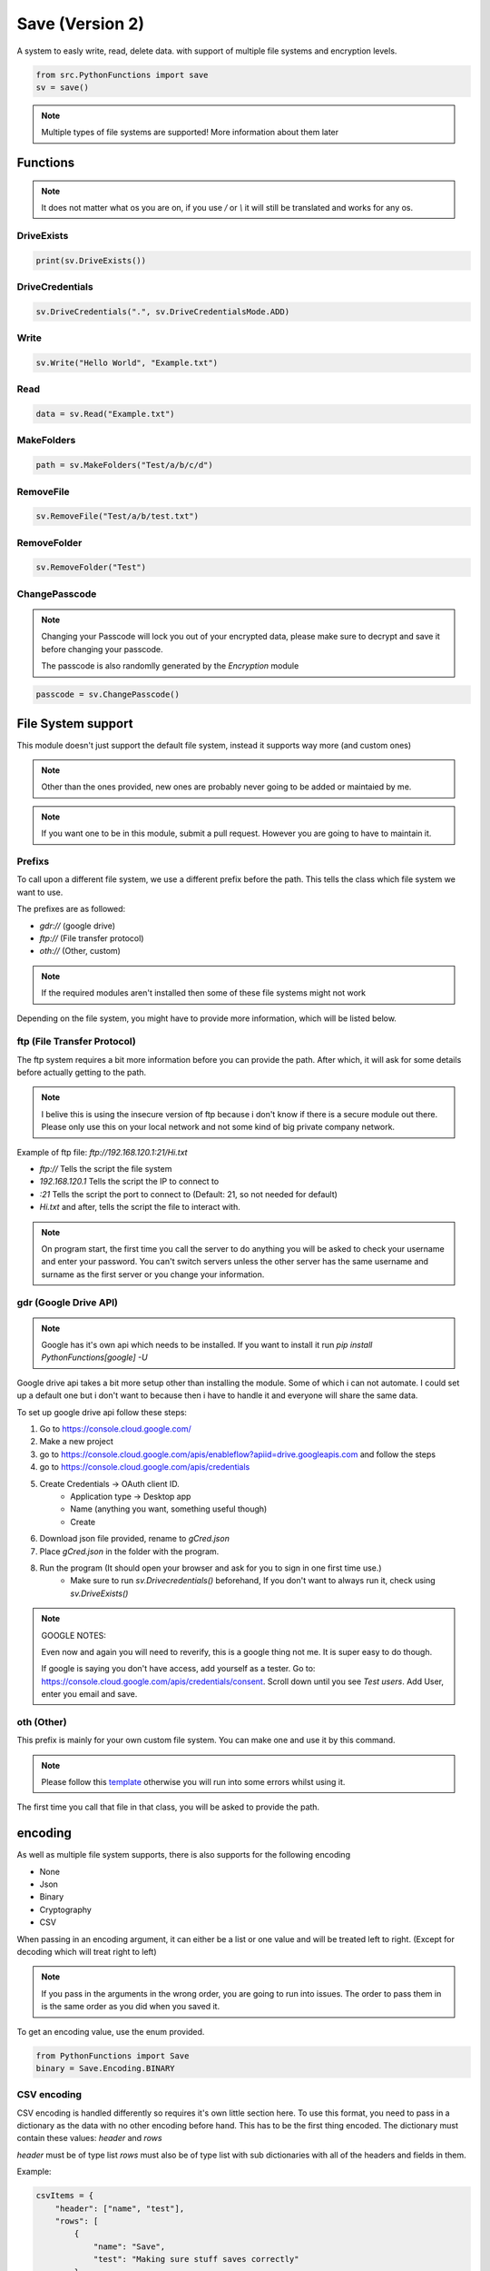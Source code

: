 Save (Version 2)
================

A system to easly write, read, delete data. with support of multiple file systems and encryption levels.

.. code-block:: python

    from src.PythonFunctions import save
    sv = save()

.. note::
    Multiple types of file systems are supported!
    More information about them later

Functions
---------

.. note::
    It does not matter what os you are on, if you use `/` or `\\` it will still be translated and works for any os.

DriveExists
^^^^^^^^^^^

.. py:function:: DriveExists()
    :noindex:

    Checks if `gCred.json` is found within the local storage

    :returns: If it is found
    :rtype: bool

.. code-block:: python

    print(sv.DriveExists())

DriveCredentials
^^^^^^^^^^^^^^^^

.. py:function:: DriveCredentials(path, mode)
    :noindex:

    Copies and deletes drive credentials file.

    :param path: The path where the file is
    :param mode: What to do
    :type path: str
    :type mode: DriveCredentialsMode
    :returns: Information about what happened
    :rtype: str
    :raise AttributeError: Invalid mode
    :raise AttributeError: Can't find `gCred.json` under path

.. code-block:: python

    sv.DriveCredentials(".", sv.DriveCredentialsMode.ADD)

Write
^^^^^

.. py:function:: Write(data, path, *, encoding)
    :noindex:

    Save the specified data to a file (path) with the specified encoding

    :param data: The data to save
    :type data: any
    :param path: The location to save to
    :type path: str
    :param encoding: (Optional) The levels of encoding to apply to the data
    :type encoding: List[encoding] | encoding
    :returns: Information to do with the saving
    :rtype: bool | str | dict

.. code-block:: python

    sv.Write("Hello World", "Example.txt")

Read
^^^^

.. py:function:: Read(path, *, encoding)
    :noindex:

    Returns what the file contains after going through the specified encoding

    :param path: The path to read from
    :type path: str
    :param encoding: The encoding to apply to the file
    :type encoding: List[encoding] | encoding
    :returns: The data stored in the file
    :rtype: any 

.. code-block:: python

    data = sv.Read("Example.txt")

MakeFolders
^^^^^^^^^^^

.. py:function:: MakeFolders(path)
    :noindex:

    Make a folder, or folders following the path given.

    :param path: The folders to make
    :type path: str
    :returns: The path of the folders
    :rtype: str | dict | None

.. code-block:: python

    path = sv.MakeFolders("Test/a/b/c/d")

RemoveFile
^^^^^^^^^^

.. py:function:: RemoveFile(path)
    :noindex:

    Remove path

    :param path: File to remove
    :type path: str | List[str]
    :returns: Information about deletion
    :rtype: str | bool | None

.. code-block:: python

    sv.RemoveFile("Test/a/b/test.txt")

RemoveFolder
^^^^^^^^^^^^

.. py:function:: RemoveFolder(path)
    :noindex:

    Remove the folder and all subfolders / paths

    :param path: Parent folder to remove
    :type path: str | List[str]
    :returns: Information about deletion
    :rtype: str | bool | None

.. code-block:: python

    sv.RemoveFolder("Test")

ChangePasscode
^^^^^^^^^^^^^^

.. note::
    Changing your Passcode will lock you out of your encrypted data,
    please make sure to decrypt and save it before changing your passcode.

    The passcode is also randomlly generated by the `Encryption` module

.. py:function:: ChangePasscode()
    :noindex:

    Changes the stored passcode to a new random value

    :returns: The new passcode
    :rtype: bytes

.. code-block:: python

    passcode = sv.ChangePasscode()

File System support
-------------------

This module doesn't just support the default file system, instead it supports way more (and custom ones)

.. note::
    Other than the ones provided, new ones are probably never going to be added or maintaied by me.

.. note::
    If you want one to be in this module, submit a pull request. However you are going to have to maintain it.


Prefixs
^^^^^^^

To call upon a different file system, we use a different prefix before the path.
This tells the class which file system we want to use.

The prefixes are as followed:

- `gdr://` (google drive)
- `ftp://` (File transfer protocol)
- `oth://` (Other, custom)

.. note::
    If the required modules aren't installed then some of these file systems might not work

Depending on the file system, you might have to provide more information, which will be listed below.

ftp (File Transfer Protocol)
^^^^^^^^^^^^^^^^^^^^^^^^^^^^

The ftp system requires a bit more information before you can provide the path.
After which, it will ask for some details before actually getting to the path.

.. note::
    I belive this is using the insecure version of ftp because i don't know if there is a secure module out there.
    Please only use this on your local network and not some kind of big private company network.

Example of ftp file:
`ftp://192.168.120.1:21/Hi.txt`

- `ftp://` Tells the script the file system
- `192.168.120.1` Tells the script the IP to connect to
- `:21` Tells the script the port to connect to (Default: 21, so not needed for default)
- `Hi.txt` and after, tells the script the file to interact with.

.. note::
    On program start, the first time you call the server to do anything you will be asked to check your username and enter your password.
    You can't switch servers unless the other server has the same username and surname as the first server or you change your information.

gdr (Google Drive API)
^^^^^^^^^^^^^^^^^^^^^^

.. note::
    Google has it's own api which needs to be installed.
    If you want to install it run `pip install PythonFunctions[google] -U`

Google drive api takes a bit more setup other than installing the module. Some of which i can not automate.
I could set up a default one but i don't want to because then i have to handle it and everyone will share the same data.

To set up google drive api follow these steps:

1. Go to https://console.cloud.google.com/
2. Make a new project
3. go to https://console.cloud.google.com/apis/enableflow?apiid=drive.googleapis.com and follow the steps
4. go to https://console.cloud.google.com/apis/credentials
5. Create Credentials -> OAuth client ID.
    - Application type -> Desktop app
    - Name (anything you want, something useful though)
    - Create
6. Download json file provided, rename to `gCred.json`
7. Place `gCred.json` in the folder with the program.
8. Run the program (It should open your browser and ask for you to sign in one first time use.)
    - Make sure to run `sv.Drivecredentials()` beforehand, If you don't want to always run it, check using `sv.DriveExists()`


.. note::
    GOOGLE NOTES:

    Even now and again you will need to reverify, this is a google thing not me.
    It is super easy to do though.  

    If google is saying you don't have access, add yourself as a tester.
    Go to: https://console.cloud.google.com/apis/credentials/consent. Scroll down until you see `Test users`. Add User, enter you email and save.

oth (Other)
^^^^^^^^^^^

This prefix is mainly for your own custom file system. You can make one and use it by this command.

.. note::
    Please follow this `template`_ otherwise you will run into some errors whilst using it.

.. _template: https://github.com/FunAndHelpfulDragon/python-Functions/blob/main/src/PythonFunctions/SaveModules/template.py

The first time you call that file in that class, you will be asked to provide the path.

encoding
--------

As well as multiple file system supports, there is also supports for the following encoding

- None
- Json 
- Binary
- Cryptography
- CSV

When passing in an encoding argument, it can either be a list or one value and will be treated left to right. (Except for decoding which will treat right to left)

.. note::
    If you pass in the arguments in the wrong order, you are going to run into issues.
    The order to pass them in is the same order as you did when you saved it.

To get an encoding value, use the enum provided.

.. code-block:: python
    
    from PythonFunctions import Save
    binary = Save.Encoding.BINARY

CSV encoding
^^^^^^^^^^^^

CSV encoding is handled differently so requires it's own little section here.
To use this format, you need to pass in a dictionary as the data with no other encoding before hand. This has to be the first thing encoded.
The dictionary must contain these values: `header` and `rows`

`header` must be of type list
`rows` must also be of type list with sub dictionaries with all of the headers and fields in them.

Example:

.. code-block:: python

    csvItems = {
        "header": ["name", "test"],
        "rows": [
            {
                "name": "Save",
                "test": "Making sure stuff saves correctly"
            },
            {
                "name": "Clean",
                "test": "Cleaning out a folder to only have the stuff you want"
            }
        ]
    }

If not provided in this format, then it will not work.

